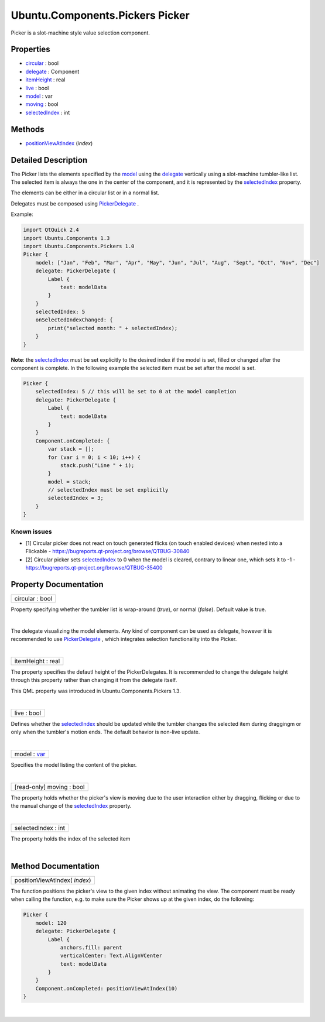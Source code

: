 .. _sdk_ubuntu_components_pickers_picker:
Ubuntu.Components.Pickers Picker
================================

Picker is a slot-machine style value selection component.

+--------------------------------------+--------------------------------------+
| Import Statement:                    | import Ubuntu.Components.Pickers 1.3 |
+--------------------------------------+--------------------------------------+
| Inherits:                            | :ref:`StyledItem <sdk_ubuntu_components_s |
|                                      | tyleditem>`_                         |
+--------------------------------------+--------------------------------------+

Properties
----------

-  `circular </sdk/apps/qml/Ubuntu.Components/Pickers.Picker/_circular-prop>`_ 
   : bool
-  `delegate </sdk/apps/qml/Ubuntu.Components/Pickers.Picker/_delegate-prop>`_ 
   : Component
-  `itemHeight </sdk/apps/qml/Ubuntu.Components/Pickers.Picker/_itemHeight-prop>`_ 
   : real
-  `live </sdk/apps/qml/Ubuntu.Components/Pickers.Picker/_live-prop>`_ 
   : bool
-  `model </sdk/apps/qml/Ubuntu.Components/Pickers.Picker/_model-prop>`_ 
   : var
-  `moving </sdk/apps/qml/Ubuntu.Components/Pickers.Picker/_moving-prop>`_ 
   : bool
-  `selectedIndex </sdk/apps/qml/Ubuntu.Components/Pickers.Picker/_selectedIndex-prop>`_ 
   : int

Methods
-------

-  `positionViewAtIndex </sdk/apps/qml/Ubuntu.Components/Pickers.Picker/_positionViewAtIndex-method>`_ \ (*index*)

Detailed Description
--------------------

The Picker lists the elements specified by the
`model </sdk/apps/qml/Ubuntu.Components/Pickers.Picker/#model-prop>`_ 
using the
`delegate </sdk/apps/qml/Ubuntu.Components/Pickers.Picker/#delegate-prop>`_ 
vertically using a slot-machine tumbler-like list. The selected item is
always the one in the center of the component, and it is represented by
the
`selectedIndex </sdk/apps/qml/Ubuntu.Components/Pickers.Picker/#selectedIndex-prop>`_ 
property.

The elements can be either in a circular list or in a normal list.

Delegates must be composed using
`PickerDelegate </sdk/apps/qml/Ubuntu.Components/Pickers.PickerDelegate/>`_ .

Example:

.. code:: qml

    import QtQuick 2.4
    import Ubuntu.Components 1.3
    import Ubuntu.Components.Pickers 1.0
    Picker {
        model: ["Jan", "Feb", "Mar", "Apr", "May", "Jun", "Jul", "Aug", "Sept", "Oct", "Nov", "Dec"]
        delegate: PickerDelegate {
            Label {
                text: modelData
            }
        }
        selectedIndex: 5
        onSelectedIndexChanged: {
            print("selected month: " + selectedIndex);
        }
    }

**Note**: the
`selectedIndex </sdk/apps/qml/Ubuntu.Components/Pickers.Picker/#selectedIndex-prop>`_ 
must be set explicitly to the desired index if the model is set, filled
or changed after the component is complete. In the following example the
selected item must be set after the model is set.

.. code:: qml

    Picker {
        selectedIndex: 5 // this will be set to 0 at the model completion
        delegate: PickerDelegate {
            Label {
                text: modelData
            }
        }
        Component.onCompleted: {
            var stack = [];
            for (var i = 0; i < 10; i++) {
                stack.push("Line " + i);
            }
            model = stack;
            // selectedIndex must be set explicitly
            selectedIndex = 3;
        }
    }

Known issues
^^^^^^^^^^^^

-  [1] Circular picker does not react on touch generated flicks (on
   touch enabled devices) when nested into a Flickable -
   https://bugreports.qt-project.org/browse/QTBUG-30840
-  [2] Circular picker sets
   `selectedIndex </sdk/apps/qml/Ubuntu.Components/Pickers.Picker/#selectedIndex-prop>`_ 
   to 0 when the model is cleared, contrary to linear one, which sets it
   to -1 - https://bugreports.qt-project.org/browse/QTBUG-35400

Property Documentation
----------------------

.. _sdk_ubuntu_components_pickers_picker_circular-prop:

+--------------------------------------------------------------------------+
|        \ circular : bool                                                 |
+--------------------------------------------------------------------------+

Property specifying whether the tumbler list is wrap-around (*true*), or
normal (*false*). Default value is true.

| 

.. _sdk_ubuntu_components_pickers_picker_-prop:

+--------------------------------------------------------------------------+
| :ref:` <>`\ delegate : `Component <sdk_qtqml_component>`               |
+--------------------------------------------------------------------------+

The delegate visualizing the model elements. Any kind of component can
be used as delegate, however it is recommended to use
`PickerDelegate </sdk/apps/qml/Ubuntu.Components/Pickers.PickerDelegate/>`_ ,
which integrates selection functionality into the Picker.

| 

.. _sdk_ubuntu_components_pickers_picker_itemHeight-prop:

+--------------------------------------------------------------------------+
|        \ itemHeight : real                                               |
+--------------------------------------------------------------------------+

The property specifies the defautl height of the PickerDelegates. It is
recommended to change the delegate height through this property rather
than changing it from the delegate itself.

This QML property was introduced in Ubuntu.Components.Pickers 1.3.

| 

.. _sdk_ubuntu_components_pickers_picker_live-prop:

+--------------------------------------------------------------------------+
|        \ live : bool                                                     |
+--------------------------------------------------------------------------+

Defines whether the
`selectedIndex </sdk/apps/qml/Ubuntu.Components/Pickers.Picker/#selectedIndex-prop>`_ 
should be updated while the tumbler changes the selected item during
draggingm or only when the tumbler's motion ends. The default behavior
is non-live update.

| 

.. _sdk_ubuntu_components_pickers_picker_model-prop:

+--------------------------------------------------------------------------+
|        \ model : `var <http://doc.qt.io/qt-5/qml-var.html>`_             |
+--------------------------------------------------------------------------+

Specifies the model listing the content of the picker.

| 

.. _sdk_ubuntu_components_pickers_picker_[read-only] moving-prop:

+--------------------------------------------------------------------------+
|        \ [read-only] moving : bool                                       |
+--------------------------------------------------------------------------+

The property holds whether the picker's view is moving due to the user
interaction either by dragging, flicking or due to the manual change of
the
`selectedIndex </sdk/apps/qml/Ubuntu.Components/Pickers.Picker/#selectedIndex-prop>`_ 
property.

| 

.. _sdk_ubuntu_components_pickers_picker_selectedIndex-prop:

+--------------------------------------------------------------------------+
|        \ selectedIndex : int                                             |
+--------------------------------------------------------------------------+

The property holds the index of the selected item

| 

Method Documentation
--------------------

.. _sdk_ubuntu_components_pickers_picker_positionViewAtIndex-method:

+--------------------------------------------------------------------------+
|        \ positionViewAtIndex( *index*)                                   |
+--------------------------------------------------------------------------+

The function positions the picker's view to the given index without
animating the view. The component must be ready when calling the
function, e.g. to make sure the Picker shows up at the given index, do
the following:

.. code:: qml

    Picker {
        model: 120
        delegate: PickerDelegate {
            Label {
                anchors.fill: parent
                verticalCenter: Text.AlignVCenter
                text: modelData
            }
        }
        Component.onCompleted: positionViewAtIndex(10)
    }

| 
